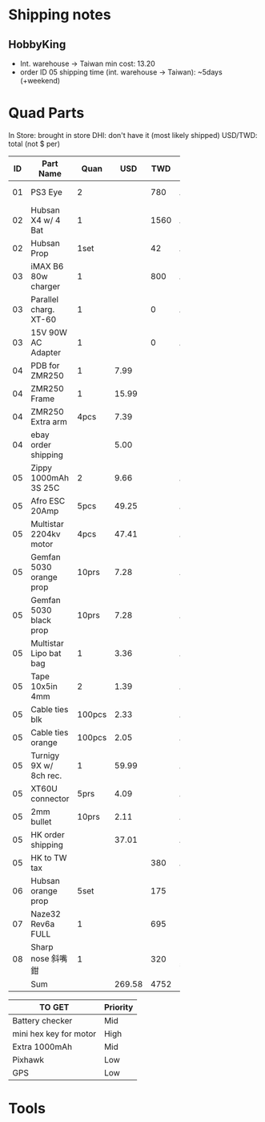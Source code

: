 

* Shipping notes
** HobbyKing
   - Int. warehouse -> Taiwan min cost: 13.20
   - order ID 05 shipping time (int. warehouse -> Taiwan): ~5days (+weekend)

* Quad Parts
In Store: brought in store
DHI: don't have it (most likely shipped)
USD/TWD: total (not $ per)

| ID | Part Name               |   Quan |    USD |  TWD | Status   | yymmdd | From            |
|----+-------------------------+--------+--------+------+----------+--------+-----------------|
|    |                         |        |        |      |          |        | <15>            |
| 01 | PS3 Eye                 |      2 |        |  780 | Arrived  | 160612 | ruten: daniel731112 |
| 02 | Hubsan X4 w/ 4 Bat      |      1 |        | 1560 | Arrived  | 160702 | ruten: yichin5201314 |
| 02 | Hubsan Prop             |   1set |        |   42 | Arrived  | 160702 | ruten: ken0422  |
| 03 | iMAX B6 80w charger     |      1 |        |  800 | Arrived  | 160703 | shoppee: a6880  |
| 03 | Parallel charg. XT-60   |      1 |        |    0 | Arrived  | 160703 | shoppee: a6880  |
| 03 | 15V 90W AC Adapter      |      1 |        |    0 | Arrived  | 160703 | shoppee: a6880  |
| 04 | PDB for ZMR250          |      1 |   7.99 |      | DHI      | 160705 | ebay: global.mart |
| 04 | ZMR250 Frame            |      1 |  15.99 |      | DHI      | 160705 | ebay: global.mart |
| 04 | ZMR250 Extra arm        |   4pcs |   7.39 |      | DHI      | 160705 | ebay: global.mart |
| 04 | ebay order shipping     |        |   5.00 |      | DHI      | 160705 | ebay: global.mart |
| 05 | Zippy 1000mAh 3S 25C    |      2 |   9.66 |      | Arrived  | 160706 | hobbyking       |
| 05 | Afro ESC 20Amp          |   5pcs |  49.25 |      | Arrived  | 160706 | hobbyking       |
| 05 | Multistar 2204kv motor  |   4pcs |  47.41 |      | Arrived  | 160706 | hobbyking       |
| 05 | Gemfan 5030 orange prop |  10prs |   7.28 |      | Arrived  | 160706 | hobbyking       |
| 05 | Gemfan 5030 black prop  |  10prs |   7.28 |      | Arrived  | 160706 | hobbyking       |
| 05 | Multistar Lipo bat bag  |      1 |   3.36 |      | Arrived  | 160706 | hobbyking       |
| 05 | Tape 10x5in 4mm         |      2 |   1.39 |      | Arrived  | 160706 | hobbyking       |
| 05 | Cable ties blk          | 100pcs |   2.33 |      | Arrived  | 160706 | hobbyking       |
| 05 | Cable ties orange       | 100pcs |   2.05 |      | Arrived  | 160706 | hobbyking       |
| 05 | Turnigy 9X w/ 8ch rec.  |      1 |  59.99 |      | Arrived  | 160706 | hobbyking       |
| 05 | XT60U connector         |   5prs |   4.09 |      | Arrived  | 160706 | hobbyking       |
| 05 | 2mm bullet              |  10prs |   2.11 |      | Arrived  | 160706 | hobbyking       |
| 05 | HK order shipping       |        |  37.01 |      | Arrived  | 160706 | hobbyking       |
| 05 | HK to TW tax            |        |        |  380 | Arrived  | 160706 | hobbyking       |
| 06 | Hubsan orange prop      |   5set |        |  175 | DHI      | 160708 | shoppee: topdeals.tw |
| 07 | Naze32 Rev6a FULL       |      1 |        |  695 | DHI      | 160710 | ruten: shinelly |
| 08 | Sharp nose 斜嘴鉗       |      1 |        |  320 | In store | 160710 | Taichung        |
|----+-------------------------+--------+--------+------+----------+--------+-----------------|
|    | Sum                     |        | 269.58 | 4752 |          |        |                 |
#+TBLFM: @30$4=vsum(@2$4..@29$4)::@30$5=vsum(@2$5..@29$5)


| TO GET                 | Priority |
|------------------------+----------|
| Battery checker        | Mid      |
| mini hex key for motor | High     |
| Extra 1000mAh          | Mid      |
| Pixhawk                | Low      |
| GPS                    | Low      |
* Tools
